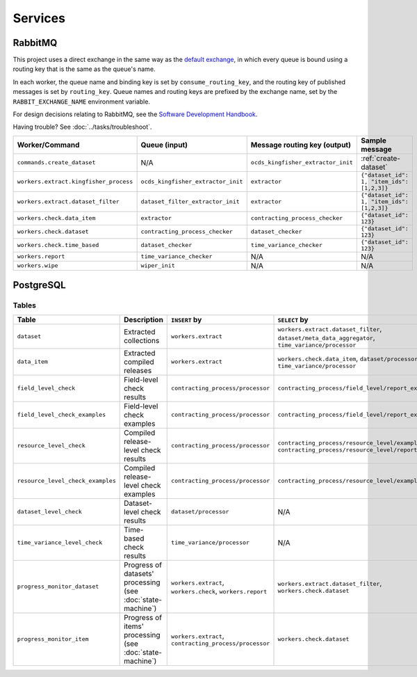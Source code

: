 Services
========

.. _rabbitmq:

RabbitMQ
--------

This project uses a direct exchange in the same way as the `default exchange <https://www.rabbitmq.com/tutorials/amqp-concepts.html#exchange-default>`__, in which every queue is bound using a routing key that is the same as the queue's name.

In each worker, the queue name and binding key is set by ``consume_routing_key``, and the routing key of published messages is set by ``routing_key``. Queue names and routing keys are prefixed by the exchange name, set by the ``RABBIT_EXCHANGE_NAME`` environment variable.

For design decisions relating to RabbitMQ, see the `Software Development Handbook <https://ocp-software-handbook.readthedocs.io/en/latest/services/rabbitmq.html#design-decisions>`__.

Having trouble? See :doc:`../tasks/troubleshoot`.

.. list-table::
   :header-rows: 1

   * - Worker/Command
     - Queue (input)
     - Message routing key (output)
     - Sample message
   * - ``commands.create_dataset``
     - N/A
     - ``ocds_kingfisher_extractor_init``
     - :ref:`create-dataset`
   * - ``workers.extract.kingfisher_process``
     - ``ocds_kingfisher_extractor_init``
     - ``extractor``
     - ``{"dataset_id": 1, "item_ids": [1,2,3]}``
   * - ``workers.extract.dataset_filter``
     - ``dataset_filter_extractor_init``
     - ``extractor``
     - ``{"dataset_id": 1, "item_ids": [1,2,3]}``
   * - ``workers.check.data_item``
     - ``extractor``
     - ``contracting_process_checker``
     - ``{"dataset_id": 123}``
   * - ``workers.check.dataset``
     - ``contracting_process_checker``
     - ``dataset_checker``
     - ``{"dataset_id": 123}``
   * - ``workers.check.time_based``
     - ``dataset_checker``
     - ``time_variance_checker``
     - ``{"dataset_id": 123}``
   * - ``workers.report``
     - ``time_variance_checker``
     - N/A
     - N/A
   * - ``workers.wipe``
     - ``wiper_init``
     - N/A
     - N/A

.. _postgresql:

PostgreSQL
----------

Tables
~~~~~~

.. list-table::
   :header-rows: 1

   * - Table
     - Description
     - ``INSERT`` by
     - ``SELECT`` by
   * - ``dataset``
     - Extracted collections
     - ``workers.extract``
     - ``workers.extract.dataset_filter``, ``dataset/meta_data_aggregator``, ``time_variance/processor``
   * - ``data_item``
     - Extracted compiled releases
     - ``workers.extract``
     - ``workers.check.data_item``, ``dataset/processor``, ``time_variance/processor``
   * - ``field_level_check``
     - Field-level check results
     - ``contracting_process/processor``
     - ``contracting_process/field_level/report_examples``
   * - ``field_level_check_examples``
     - Field-level check examples
     - ``contracting_process/processor``
     - ``contracting_process/field_level/report_examples``
   * - ``resource_level_check``
     - Compiled release-level check results
     - ``contracting_process/processor``
     - ``contracting_process/resource_level/examples``, ``contracting_process/resource_level/report``
   * - ``resource_level_check_examples``
     - Compiled release-level check examples
     - ``contracting_process/processor``
     - ``contracting_process/resource_level/examples``
   * - ``dataset_level_check``
     - Dataset-level check results
     - ``dataset/processor``
     - N/A
   * - ``time_variance_level_check``
     - Time-based check results
     - ``time_variance/processor``
     - N/A
   * - ``progress_monitor_dataset``
     - Progress of datasets' processing (see :doc:`state-machine`)
     - ``workers.extract``, ``workers.check``, ``workers.report``
     - ``workers.extract.dataset_filter``, ``workers.check.dataset``
   * - ``progress_monitor_item``
     - Progress of items' processing (see :doc:`state-machine`)
     - ``workers.extract``, ``contracting_process/processor``
     - ``workers.check.dataset``

.. image:: ../_static/erd.png
   :target: ../_static/erd.png

.. See https://ocp-software-handbook.readthedocs.io/en/latest/services/postgresql.html#entity-relationship-diagram and use relationships.real.large.png

.. image:: ../_static/exchange_rates.png
   :target: ../_static/exchange_rates.png
